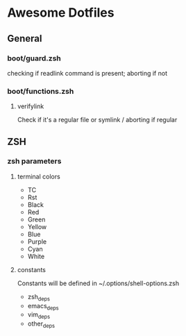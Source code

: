 * Awesome Dotfiles

** General
*** boot/guard.zsh
checking if readlink command is present; aborting if not

*** boot/functions.zsh
**** verifylink 
Check if it's a regular file or symlink / aborting if regular

** ZSH
*** zsh parameters
**** terminal colors
- TC
- Rst
- Black
- Red
- Green
- Yellow
- Blue
- Purple
- Cyan
- White

**** constants
Constants will be defined in ~/.options/shell-options.zsh

- zsh_deps
- emacs_deps
- vim_deps
- other_deps

 